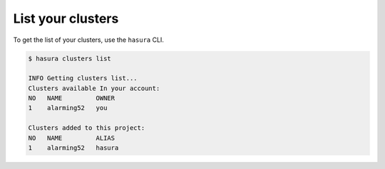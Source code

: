 .. .. meta::
   :description: Listing created hasura clusters
   :keywords: cluster, list

List your clusters
==================

To get the list of your clusters, use the ``hasura`` CLI.

.. code-block:: bash

  $ hasura clusters list

  INFO Getting clusters list...
  Clusters available In your account:
  NO   NAME         OWNER
  1    alarming52   you

  Clusters added to this project:
  NO   NAME         ALIAS
  1    alarming52   hasura
